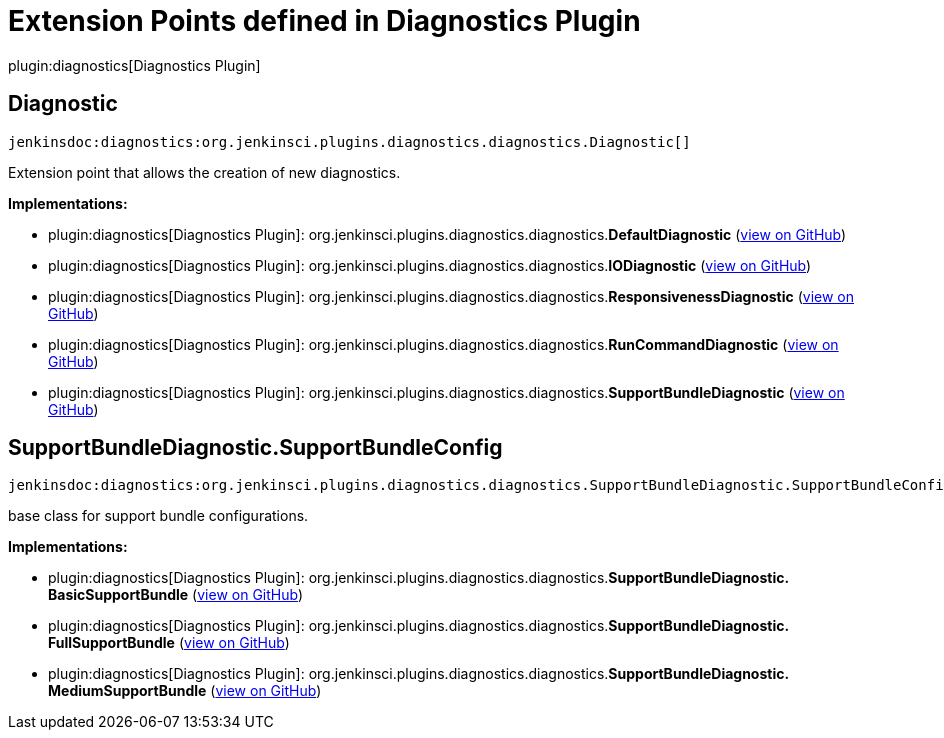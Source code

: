 = Extension Points defined in Diagnostics Plugin

plugin:diagnostics[Diagnostics Plugin]

== Diagnostic
`jenkinsdoc:diagnostics:org.jenkinsci.plugins.diagnostics.diagnostics.Diagnostic[]`

+++ Extension point that allows the creation of new diagnostics.+++


**Implementations:**

* plugin:diagnostics[Diagnostics Plugin]: org.+++<wbr/>+++jenkinsci.+++<wbr/>+++plugins.+++<wbr/>+++diagnostics.+++<wbr/>+++diagnostics.+++<wbr/>+++**DefaultDiagnostic** (link:https://github.com/jenkinsci/diagnostics-plugin/search?q=DefaultDiagnostic&type=Code[view on GitHub])
* plugin:diagnostics[Diagnostics Plugin]: org.+++<wbr/>+++jenkinsci.+++<wbr/>+++plugins.+++<wbr/>+++diagnostics.+++<wbr/>+++diagnostics.+++<wbr/>+++**IODiagnostic** (link:https://github.com/jenkinsci/diagnostics-plugin/search?q=IODiagnostic&type=Code[view on GitHub])
* plugin:diagnostics[Diagnostics Plugin]: org.+++<wbr/>+++jenkinsci.+++<wbr/>+++plugins.+++<wbr/>+++diagnostics.+++<wbr/>+++diagnostics.+++<wbr/>+++**ResponsivenessDiagnostic** (link:https://github.com/jenkinsci/diagnostics-plugin/search?q=ResponsivenessDiagnostic&type=Code[view on GitHub])
* plugin:diagnostics[Diagnostics Plugin]: org.+++<wbr/>+++jenkinsci.+++<wbr/>+++plugins.+++<wbr/>+++diagnostics.+++<wbr/>+++diagnostics.+++<wbr/>+++**RunCommandDiagnostic** (link:https://github.com/jenkinsci/diagnostics-plugin/search?q=RunCommandDiagnostic&type=Code[view on GitHub])
* plugin:diagnostics[Diagnostics Plugin]: org.+++<wbr/>+++jenkinsci.+++<wbr/>+++plugins.+++<wbr/>+++diagnostics.+++<wbr/>+++diagnostics.+++<wbr/>+++**SupportBundleDiagnostic** (link:https://github.com/jenkinsci/diagnostics-plugin/search?q=SupportBundleDiagnostic&type=Code[view on GitHub])


== SupportBundleDiagnostic.+++<wbr/>+++SupportBundleConfig
`jenkinsdoc:diagnostics:org.jenkinsci.plugins.diagnostics.diagnostics.SupportBundleDiagnostic.SupportBundleConfig[]`

+++ base class for support bundle configurations.+++


**Implementations:**

* plugin:diagnostics[Diagnostics Plugin]: org.+++<wbr/>+++jenkinsci.+++<wbr/>+++plugins.+++<wbr/>+++diagnostics.+++<wbr/>+++diagnostics.+++<wbr/>+++**SupportBundleDiagnostic.+++<wbr/>+++BasicSupportBundle** (link:https://github.com/jenkinsci/diagnostics-plugin/search?q=SupportBundleDiagnostic.BasicSupportBundle&type=Code[view on GitHub])
* plugin:diagnostics[Diagnostics Plugin]: org.+++<wbr/>+++jenkinsci.+++<wbr/>+++plugins.+++<wbr/>+++diagnostics.+++<wbr/>+++diagnostics.+++<wbr/>+++**SupportBundleDiagnostic.+++<wbr/>+++FullSupportBundle** (link:https://github.com/jenkinsci/diagnostics-plugin/search?q=SupportBundleDiagnostic.FullSupportBundle&type=Code[view on GitHub])
* plugin:diagnostics[Diagnostics Plugin]: org.+++<wbr/>+++jenkinsci.+++<wbr/>+++plugins.+++<wbr/>+++diagnostics.+++<wbr/>+++diagnostics.+++<wbr/>+++**SupportBundleDiagnostic.+++<wbr/>+++MediumSupportBundle** (link:https://github.com/jenkinsci/diagnostics-plugin/search?q=SupportBundleDiagnostic.MediumSupportBundle&type=Code[view on GitHub])


